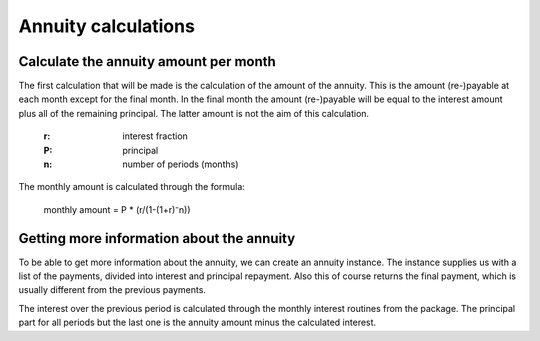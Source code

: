 .. _annuitycalculations:

Annuity calculations
=====================

.. _annuityamount:

Calculate the annuity amount per month
--------------------------------------

The first calculation that will be made is the calculation of the amount of the annuity. This is the amount (re-)payable at each month except for the final month. In the final month the amount (re-)payable will be equal to the interest amount plus all of the remaining principal. The latter amount is not the aim of this calculation.

    :r: interest fraction
    :P: principal
    :n: number of periods (months)

The monthly amount is calculated through the formula:

    monthly amount = P * (r/(1-(1+r)⁻n))

.. _annuityobject:

Getting more information about the annuity
------------------------------------------

To be able to get more information about the annuity, we can create an annuity instance. The instance supplies us with a list of the payments, divided into interest and principal repayment. Also this of course returns the final payment, which is usually different from the previous payments.

The interest over the previous period is calculated through the monthly interest routines from the package. The principal part for all periods but the last one is the annuity amount minus the calculated interest.
